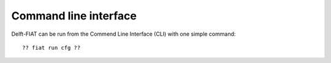 ======================
Command line interface
======================

Delft-FIAT can be run from the Commend Line Interface (CLI) with one simple command::

  ?? fiat run cfg ??
